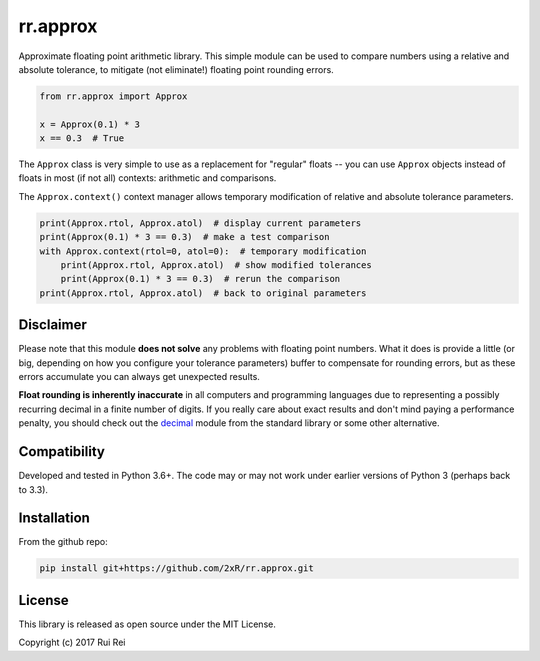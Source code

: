 =========
rr.approx
=========

Approximate floating point arithmetic library. This simple module can be used to compare numbers using a relative and absolute tolerance, to mitigate (not eliminate!) floating point rounding errors.

.. code-block:: python

    from rr.approx import Approx

    x = Approx(0.1) * 3
    x == 0.3  # True

The ``Approx`` class is very simple to use as a replacement for "regular" floats -- you can use ``Approx`` objects instead of floats in most (if not all) contexts: arithmetic and comparisons.

The ``Approx.context()`` context manager allows temporary modification of relative and absolute tolerance parameters.

.. code-block:: python

    print(Approx.rtol, Approx.atol)  # display current parameters
    print(Approx(0.1) * 3 == 0.3)  # make a test comparison
    with Approx.context(rtol=0, atol=0):  # temporary modification
        print(Approx.rtol, Approx.atol)  # show modified tolerances
        print(Approx(0.1) * 3 == 0.3)  # rerun the comparison
    print(Approx.rtol, Approx.atol)  # back to original parameters


Disclaimer
==========

Please note that this module **does not solve** any problems with floating point numbers. What it does is provide a little (or big, depending on how you configure your tolerance parameters) buffer to compensate for rounding errors, but as these errors accumulate you can always get unexpected results.

**Float rounding is inherently inaccurate** in all computers and programming languages due to representing a possibly recurring decimal in a finite number of digits. If you really care about exact results and don't mind paying a performance penalty, you should check out the `decimal <https://docs.python.org/3/library/decimal.html>`_ module from the standard library or some other alternative.


Compatibility
=============

Developed and tested in Python 3.6+. The code may or may not work under earlier versions of Python 3 (perhaps back to 3.3).


Installation
============

From the github repo:

.. code-block:: bash

    pip install git+https://github.com/2xR/rr.approx.git


License
=======

This library is released as open source under the MIT License.

Copyright (c) 2017 Rui Rei
